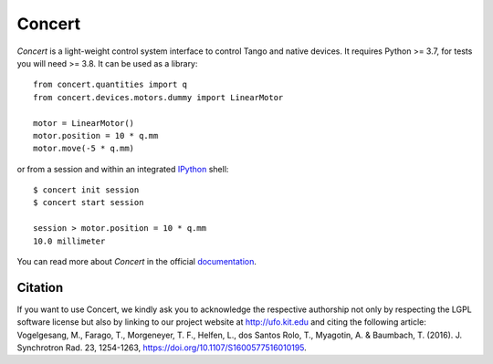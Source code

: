 Concert
=======

.. image:: https://img.shields.io/badge/Python-3.7+-blue
    :target: https://www.python.org/downloads

.. image:: https://badge.fury.io/py/concert.png
    :target: http://badge.fury.io/py/concert

.. image:: https://app.travis-ci.com/ufo-kit/concert.svg?branch=master
    :target: https://app.travis-ci.com/github/ufo-kit/concert

.. image:: https://readthedocs.org/projects/concert/badge/?version=latest
    :target: http://concert.readthedocs.io/en/latest/?badge=latest
    :alt: Documentation Status

.. image:: https://coveralls.io/repos/ufo-kit/concert/badge.png?branch=master
    :target: https://coveralls.io/r/ufo-kit/concert?branch=master


*Concert* is a light-weight control system interface to control Tango and native
devices. It requires Python >= 3.7, for tests you will need >= 3.8. It can be
used as a library::

    from concert.quantities import q
    from concert.devices.motors.dummy import LinearMotor

    motor = LinearMotor()
    motor.position = 10 * q.mm
    motor.move(-5 * q.mm)

or from a session and within an integrated `IPython`_ shell::

    $ concert init session
    $ concert start session

    session > motor.position = 10 * q.mm
    10.0 millimeter

.. _Ipython: http://ipython.org

You can read more about *Concert* in the official `documentation`_.

.. _documentation: https://concert.readthedocs.io/en/latest/


Citation
--------

If you want to use Concert, we kindly ask you to acknowledge the respective
authorship not only by respecting the LGPL software license but also by linking
to our project website at http://ufo.kit.edu and citing the following article:
Vogelgesang, M., Farago, T., Morgeneyer, T. F., Helfen, L., dos Santos Rolo, T.,
Myagotin, A. & Baumbach, T. (2016). J. Synchrotron Rad. 23, 1254-1263,
https://doi.org/10.1107/S1600577516010195.
